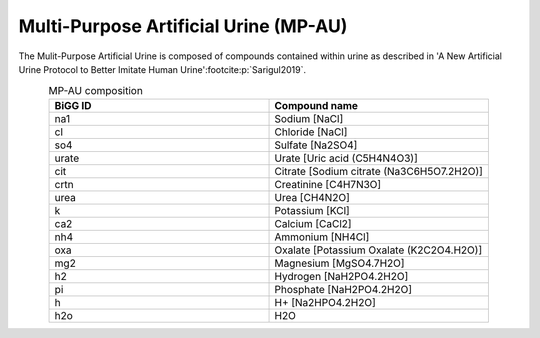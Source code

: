 Multi-Purpose Artificial Urine (MP-AU)
^^^^^^^^^^^^^^^^^^^^^^^^^^^^^^^^^^^^^^
The Mulit-Purpose Artificial Urine is composed of compounds contained within urine as described in 
'A New Artificial Urine Protocol to Better Imitate Human Urine'\ :footcite:p:`Sarigul2019`.

.. list-table:: MP-AU composition
   :align: center
   :widths: 25 25
   :header-rows: 1

   * - BiGG ID
     - Compound name

   * - na1
     - Sodium [NaCl]
   * - cl
     - Chloride [NaCl]
   * - so4
     - Sulfate [Na2SO4]
   * - urate
     - Urate [Uric acid (C5H4N4O3)]
   * - cit
     - Citrate [Sodium citrate (Na3C6H5O7.2H2O)]
   * - crtn
     - Creatinine [C4H7N3O]
   * - urea
     - Urea [CH4N2O]
   * - k
     - Potassium [KCl]
   * - ca2
     - Calcium [CaCl2]
   * - nh4
     - Ammonium [NH4Cl]
   * - oxa
     - Oxalate [Potassium Oxalate (K2C2O4.H2O)]
   * - mg2
     - Magnesium [MgSO4.7H2O]
   * - h2
     - Hydrogen [NaH2PO4.2H2O]
   * - pi
     - Phosphate [NaH2PO4.2H2O]
   * - h
     - H+ [Na2HPO4.2H2O]
   * - h2o
     - H2O

.. footbibliography::
     